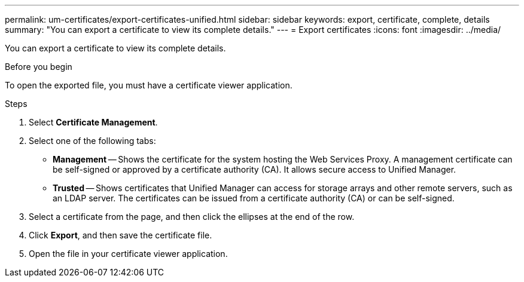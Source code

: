 ---
permalink: um-certificates/export-certificates-unified.html
sidebar: sidebar
keywords: export, certificate, complete, details
summary: "You can export a certificate to view its complete details."
---
= Export certificates
:icons: font
:imagesdir: ../media/

[.lead]
You can export a certificate to view its complete details.

.Before you begin

To open the exported file, you must have a certificate viewer application.

.Steps

. Select *Certificate Management*.
. Select one of the following tabs:
 ** *Management* -- Shows the certificate for the system hosting the Web Services Proxy. A management certificate can be self-signed or approved by a certificate authority (CA). It allows secure access to Unified Manager.
 ** *Trusted* -- Shows certificates that Unified Manager can access for storage arrays and other remote servers, such as an LDAP server. The certificates can be issued from a certificate authority (CA) or can be self-signed.
. Select a certificate from the page, and then click the ellipses at the end of the row.
. Click *Export*, and then save the certificate file.
. Open the file in your certificate viewer application.

